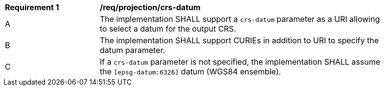 [[req_projection-crs-datum]]
[width="90%",cols="2,6a"]
|===
^|*Requirement {counter:req-id}* |*/req/projection/crs-datum*
^|A |The implementation SHALL support a `crs-datum` parameter as a URI allowing to select a datum for the output CRS.
^|B |The implementation SHALL support CURIEs in addition to URI to specify the datum parameter.
^|C |If a `crs-datum` parameter is not specified, the implementation SHALL assume the `[epsg-datum:6326]` datum (WGS84 ensemble).
|===
